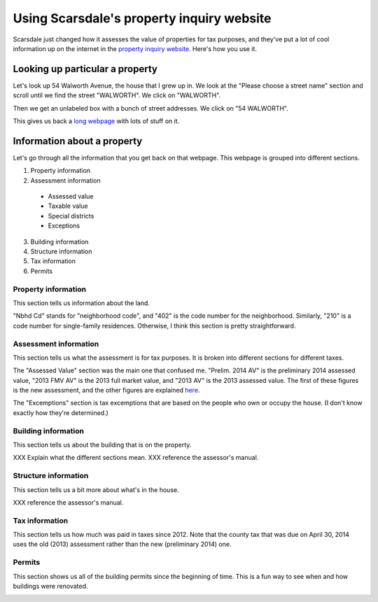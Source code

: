 Using Scarsdale's property inquiry website
=============================================
Scarsdale just changed how it assesses the value of properties for
tax purposes, and they've put a lot of cool information up on the
internet in the
`property inquiry website <http://www.scarsdale.com/Home/Departments/InformationTechnology/PropertyInquiry.aspx>`_.
Here's how you use it.

Looking up particular a property
----------------------------------

Let's look up 54 Walworth Avenue, the house that I grew up in.
We look at the "Please choose a street name" section and scroll
until we find the street "WALWORTH". We click on "WALWORTH".

.. image:: 54-walworth/please-choose-a-street-name.png

Then we get an unlabeled box with a bunch of street addresses.
We click on "54 WALWORTH".

.. image:: 54-walworth/choose-house-number.png

This gives us back a `long webpage <54-walworth/full.png>`_
with lots of stuff on it.

Information about a property
------------------------------
Let's go through all the information that you get back on that
webpage. This webpage is grouped into different sections.

1. Property information
2. Assessment information

  * Assessed value
  * Taxable value
  * Special districts
  * Exceptions

3. Building information
4. Structure information
5. Tax information
6. Permits


Property information
~~~~~~~~~~~~~~~~~~~~~~~
This section tells us information about the land.

.. image:: 54-walworth/property-information.png

"Nbhd Cd" stands for "neighborhood code",
and "402" is the code number for the neighborhood.
Similarly, "210" is a code number for single-family
residences.
Otherwise, I think this section is pretty straightforward.

Assessment information
~~~~~~~~~~~~~~~~~~~~~~~
This section tells us what the assessment is for tax purposes.
It is broken into different sections for different taxes.

.. image:: 54-walworth/assessment-information.png

The "Assessed Value" section was the main one that confused me.
"Prelim. 2014 AV" is the preliminary 2014 assessed value,
"2013 FMV AV" is the 2013 full market value, and 
"2013 AV" is the 2013 assessed value. The first of these figures
is the new assessment, and the other figures are explained
`here <http://thomaslevine.com/!/scarsdale-tax-bill/>`_.

The "Excemptions" section is tax excemptions that are based on
the people who own or occupy the house. (I don't know exactly how
they're determined.)

Building information
~~~~~~~~~~~~~~~~~~~~~~~
This section tells us about the building that is on the property.

.. image:: 54-walworth/building-information.png

XXX Explain what the different sections mean.
XXX reference the assessor's manual.

Structure information
~~~~~~~~~~~~~~~~~~~~~~~
This section tells us a bit more about what's in the house.

.. image:: 54-walworth/structure-information.png

XXX reference the assessor's manual.

Tax information
~~~~~~~~~~~~~~~~~~~~~~~
This section tells us how much was paid in taxes since 2012.
Note that the county tax that was due on April 30, 2014 uses
the old (2013) assessment rather than the new (preliminary 2014) one.

.. image:: 54-walworth/tax-information.png

Permits
~~~~~~~~~~~~~~~~~~~~~~~
This section shows us all of the building permits since the beginning
of time. This is a fun way to see when and how buildings were renovated.

.. image:: 54-walworth/permits.png
